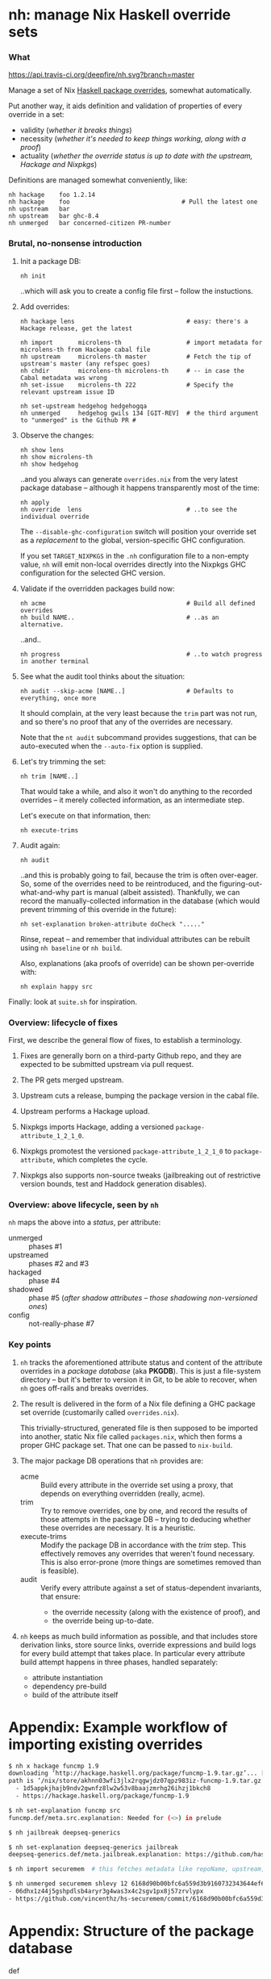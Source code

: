 * nh: manage Nix Haskell override sets
*** What

    [[https://travis-ci.org/deepfire/nh/][https://api.travis-ci.org/deepfire/nh.svg?branch=master]]

    Manage a set of Nix [[https://github.com/NixOS/nixpkgs/blob/master/pkgs/development/haskell-modules/configuration-ghc-8.4.x.nix][Haskell package overrides]], somewhat automatically.

    Put another way, it aids definition and validation of properties of every override in a set:
      - validity (/whether it breaks things/)
      - necessity (/whether it's needed to keep things working, along with a proof/)
      - actuality (/whether the override status is up to date with the upstream, Hackage and Nixpkgs/)

    Definitions are managed somewhat conveniently, like:

    : nh hackage    foo 1.2.14
    : nh hackage    foo                               # Pull the latest one
    : nh upstream   bar
    : nh upstream   bar ghc-8.4
    : nh unmerged   bar concerned-citizen PR-number

*** Brutal, no-nonsense introduction

    1. Init a package DB:

       : nh init

       ..which will ask you to create a config file first -- follow the
       instuctions.

    2. Add overrides:

       : nh hackage lens                               # easy: there's a Hackage release, get the latest

       : nh import       microlens-th                  # import metadata for microlens-th from Hackage cabal file
       : nh upstream     microlens-th master           # Fetch the tip of upstream's master (any refspec goes)
       : nh chdir        microlens-th microlens-th     # -- in case the Cabal metadata was wrong
       : nh set-issue    microlens-th 222              # Specify the relevant upstream issue ID

       : nh set-upstream hedgehog hedgehogqa
       : nh unmerged     hedgehog gwils 134 [GIT-REV]  # the third argument to "unmerged" is the Github PR #

    3. Observe the changes:

       : nh show lens
       : nh show microlens-th
       : nh show hedgehog

       ..and you always can generate =overrides.nix= from the very latest package
       database -- although it happens transparently most of the time:

       : nh apply
       : nh override  lens                             # ..to see the individual override

       The =--disable-ghc-configuration= switch will position your override set as
       a /replacement/ to the global, version-specific GHC configuration.

       If you set =TARGET_NIXPKGS= in the =.nh= configuration file to a non-empty
       value, =nh= will emit non-local overrides directly into the Nixpkgs GHC
       configuration for the selected GHC version.

    4. Validate if the overridden packages build now:

       : nh acme                                       # Build all defined overrides
       : nh build NAME..                               # ..as an alternative.

       ..and..

       : nh progress                                   # ..to watch progress in another terminal

    5. See what the audit tool thinks about the situation:

       : nh audit --skip-acme [NAME..]                 # Defaults to everything, once more
                                                       # --skip-acme, because we already did that part.

       It should complain, at the very least because the =trim= part was not run,
       and so there's no proof that any of the overrides are necessary.

       Note that the =nt audit= subcommand provides suggestions, that can be
       auto-executed when the =--auto-fix= option is supplied.

    6. Let's try trimming the set:

       : nh trim [NAME..]

       That would take a while, and also it won't do anything to the recorded
       overrides -- it merely collected information, as an intermediate step.

       Let's execute on that information, then:

       : nh execute-trims

    7. Audit again:

       : nh audit

       ..and this is probably going to fail, because the trim is often over-eager.
       So, some of the overrides need to be reintroduced, and the
       figuring-out-what-and-why part is manual (albeit assisted).  Thankfully, we
       can record the manually-collected information in the database (which would
       prevent trimming of this override in the future):

       : nh set-explanation broken-attribute doCheck "....."

       Rinse, repeat -- and remember that individual attributes can be rebuilt
       using =nh baseline= or =nh build=.

       Also, explanations (aka proofs of override) can be shown per-override with:

       : nh explain happy src

    Finally:  look at =suite.sh= for inspiration.

*** Overview: lifecycle of fixes

    First, we describe the general flow of fixes, to establish a terminology.

    1. Fixes are generally born on a third-party Github repo, and they are
       expected to be submitted upstream via pull request.
    2. The PR gets merged upstream.
    3. Upstream cuts a release, bumping the package version in the cabal file.
    4. Upstream performs a Hackage upload.
    5. Nixpkgs imports Hackage, adding a versioned =package-attribute_1_2_1_0=.
    6. Nixpkgs promotest the versioned =package-attribute_1_2_1_0= to
       =package-attribute=, which completes the cycle.

    7. Nixpkgs also supports non-source tweaks (jailbreaking out of restrictive
       version bounds, test and Haddock generation disables).

*** Overview: above lifecycle, seen by =nh=

    =nh= maps the above into a /status/, per attribute:

    - unmerged :: phases #1
    - upstreamed :: phases #2 and #3
    - hackaged :: phase #4
    - shadowed :: phase #5 (/after shadow attributes -- those shadowing non-versioned ones/)
    - config :: not-really-phase #7

*** Key points

    1. =nh= tracks the aforementioned attribute status and content of the
       attribute overrides in a /package database/ (aka *PKGDB*).  This is just a
       file-system directory -- but it's better to version it in Git, to be able
       to recover, when =nh= goes off-rails and breaks overrides.

    2. The result is delivered in the form of a Nix file defining a GHC package
       set override (customarily called =overrides.nix=).

       This trivially-structured, generated file is then supposed to be imported
       into another, static Nix file called =packages.nix=, which then forms a
       proper GHC package set.  That one can be passed to =nix-build=.

    3. The major package DB operations that =nh= provides are:

       - acme     :: Build every attribute in the override set using a proxy,
                     that depends on everything overridden (really, acme).
       - trim     :: Try to remove overrides, one by one, and record the results
                     of those attempts in the package DB -- trying to deducing
                     whether these overrides are necessary.  It is a heuristic.
       - execute-trims :: Modify the package DB in accordance with the /trim/ step.
                          This effectively removes any overrides that weren't found
                          necessary.  This is also error-prone (more things are
                          sometimes removed than is feasible).
       - audit    :: Verify every attribute against a set of status-dependent
                     invariants, that ensure:
         - the override necessity (along with the existence of proof), and
         - the override being up-to-date.

    4. =nh= keeps as much build information as possible, and that includes store
       derivation links, store source links, override expressions and build logs
       for every build attempt that takes place.  In particular every attribute
       build attempt happens in three phases, handled separately:
       - attribute instantiation
       - dependency pre-build
       - build of the attribute itself

* Appendix: Example workflow of importing existing overrides
#+BEGIN_SRC sh
$ nh x hackage funcmp 1.9
downloading ‘http://hackage.haskell.org/package/funcmp-1.9.tar.gz’... [0/0 KiB, 0.0 KiB/s]
path is ‘/nix/store/akhnn03wfi3jlx2rqgwjdz07qpz983iz-funcmp-1.9.tar.gz’
  - 1d5appkjhajb9ndv2gwnfz8lw2w53v8baajzmrhg26ihzj1bkch8
  - https://hackage.haskell.org/package/funcmp-1.9

$ nh set-explanation funcmp src
funcmp.def/meta.src.explanation: Needed for (<>) in prelude

$ nh jailbreak deepseq-generics

$ nh set-explanation deepseq-generics jailbreak
deepseq-generics.def/meta.jailbreak.explanation: https://github.com/haskell-hvr/deepseq-generics/pull/4

$ nh import securemem  # this fetches metadata like repoName, upstream, chdir etc.

$ nh unmerged securemem shlevy 12 6168d90b00bfc6a559d3b9160732343644ef60fb
- 06dhx1z44j5gshpdlsb4aryr3g4was3x4c2sgv1px8j57zrvlypx
- https://github.com/vincenthz/hs-securemem/commit/6168d90b00bfc6a559d3b9160732343644ef60fb
#+END_SRC
* Appendix: Structure of the package database

  - def :: definitions
    - meta :: non-override metadata
    - over :: overrides
    - hackage, github :: src-specific information, per-attribute-override
  - cache :: override cache, per-attribute
  - build :: build output information: logs, expressions, derivations

* Appendix: help

#+BEGIN_SRC
Usage:  nh [--cls] [--nixpkgs] [--trace] [--debug] [--quiet] SUBCMD [SUBARGS..]

NOTE:  if --nixpkgs is passed, non-local overrides instead serve as definition
       for /home/deepfire/nixpkgs/pkgs/development/haskell-modules/configuration-ghc-8.4.x.nix


  PKGDB:

   forall-defined-edit TYPE FIELD
                             Interactively edit all FIELD definitions of TYPE

  Metadata (non-override):

   ls-meta ATTR              List attribute's metadata (as opposed to overrides
   meta ATTR META            Print a single metadata entry of an attribute
   set-meta ATTR META VAL    Set a single metadata entry of an attribute
   edit-meta ATTR META       Edit the current attribute's meta value using readline
   disable ATTR[.OVER]       Disable all/single overrides for an attribute
   enable ATTR[.OVER]        Re-enable previously disabled overrides
   with-disabled-attrs ATTR..
                             Disable all listed attribute overrides and pause;  Re-enable on exit or newline in stdin
   ls-disabled               List all disabled attributes
   set-explanation ATTR OVER VAL
                             Manually supply explanation for an override's existence
   set-erdeps ATTR 'ATTR..'  Set attribute's essential rev-deps that must keep working
   chdir ATTR SUBDIR         Change directory before build;  "" removes the override
   local ATTR                Mark ATTR as local: not subject for Nixpkgs GHC configuration
   nonlocal ATTR             Remove marking of ATTR as local

  Override manipulation (low level):

   remove ATTR[.OVER]        Remove specified overrides
   ls-over ATTR              List attribute's overrides
   ls-input-overs ATTR       List attribute's input overrides
   get ATTR OVER             Get an attribute's override value
   set ATTR OVER VAL         Set an attribute's override value;  "" removes the override
   edit ATTR OVER            Edit the current attribute's value using readline
   set-input-over ATTR INPUT VAL
                             Set ATTR's override for INPUT
   edit ATTR OVER            Edit the current attribute's value using readline
   check ATTR                Disable an existing dontCheck override
   dontCheck ATTR            Disable tests
   haddock ATTR              Disable an existing dontHaddock override
   dontHaddock ATTR          Disable Haddock generation
   jailbreak ATTR            Turn on jailbreaking
   dontJailbreak ATTR        Disable an existing jailbreak override
   {library,executable,test}Haskell ATTR [ATTR..]
                             Specify extra *HaskellDepends;  "" removes the override
   add-patch ATTR SHA256 URL Add a patch to ATTR

  Status:

   status ATTR               Print status of a single attribute
   ls-shadowed               List all attributes with status 'shadowed'
   ls-hackaged                                            ...'hackaged'
   ls-upstreamed                                          ...'upstreamed'
   ls-unmerged                                            ...'unmerged'
   ls-config                                              ...'config'

  Nix-level inferences:

   drv ATTR                  Store derivation for a single override
   pprint-drv ATTR           Pretty-print ATTR's derivation (requires nix-derivation-pretty)
   src ATTR                  Store source derivation for a single override
   src-drv ATTR              Store source derivation of ATTR
   src-url ATTR              Source URL of ATTR
   inputs ATTR               ATTR's store inputs
   deps | refs | references ATTR
                             ATTR's store drv dependencies
   rdeps | referrers ATTR    ATTR's store reverse drv dependencies
   realise-drv ATTR          Realise ATTR's derivation
   drv-pprint STORE-DRV      Pretty-print a Nix-stored .drv file
   src-drv ATTR              Store source derivation of ATTR
   src-drv-url STORE-DRV     Source URL of a Nix-stored source-.drv file
   drv-inputs STORE-DRV      Store inputs for a Nix-stored .drv file
   drv-refs | drv-references STORE-DRV
                             Store .drv references for a Nix-stored .drv file
   deriver-of STORE-PATH     Store .drv for a Nix store path.  Will fail if built non-locally

  PKGDB emission to Nix overrides:

   over | override | show-override ATTR
                             Print the attribute's override defined by PKGDB
   apply [--reuse-cache]     Apply all overrides via /home/deepfire/overrides.nix
   cache [--require-descs]   Regenerate override cache
   show-cache ATTR           Print the cached text of attribute's override (DEBUG)

  General:

   ls [REGEX]                List all overridden attributes
   info ATTR                 Overview of an attribute's PKGDB
   overview [ATTR..]         List overridden attributes, grouped by status + relevant info

  Hackage:

   import ATTR               Scrape ATTR's Cabal file from Hackage for some properties
   cabal ATTR                Print the latest released cabal file for ATTR
   hackage ATTR [RELEASE=upstream-latest]
                             Override to a Hackage release

  Github:

   github ATTR [REF]         Override ATTR to its latest upstream Github commit
   unmerged ATTR USER PR# [REV=HEAD]
                             Override to a 3rd-party Github commit
   upstream ATTR [REV=HEAD]  Override to an upstream Github commit
   set-upstream ATTR GITHUB-USER
                             Specify an attribute's Github upstream username
   edit-upstream ATTR        Edit an attribute's Github upstream username
   set-pr ATTR PR#           Set the PR# of an attribute's Github override
   set-issue ATTR ISSUE#     Set the Issue# of an attribute's Github override
   set-repoName ATTR REPO    Set an attribute's Github repository name
   edit-repoName ATTR        Edit an attribute's Github repository name

  Build & results:

   instantiate [--reuse-cache] [ATTR..]
                             Instantiate overridden attrs (or specified subset)
   acme [--reuse-cache]      Build everything at once, collecting all failures
   build [COMMON-OPTS] ATTR  Build a single attribute with current overrides
   log ATTR [OVER=baseline]  Obtain trim build logs for a single override
   failure ATTR [OVER=baseline]
                             Obtain trim failure kind of an override
   failure-log ATTR [OVER=baseline]
                             Obtain trim failure log of an override
   failure-type ATTR [OVER=baseline]
                             Obtain trim failure type of an override
   proof ATTR [OVER]         Print an override's proof of necessity. When OVER is empty, print context.

  Override database maintenance:

   trim [--reuse-cache] [ATTR..]
                             Suggest a reduction to the override set (or specified subset)
   trim-override ATTR OVER   Attempt trimming a specific override of a given attribute
   show-trims                Show the trim suggestion
   execute-trims             Execute the suggestion
   audit [--autofix] [--autoonly] [--skip-acme] [--reuse-{overrides,cache}] [ATTR..]
                             Sanity check the overridden attrs (or specified subset).  --autofix applies suggestions
   extra-validation-attributes
                             Edit the set of attributes validated regardless of being overridden
   edit-fixed-content        Edit the static part of the GHC configuration

  Nix shell:

   shell                     Nix shell with up-to-date overrides (shell.nix required)
   shell-for ATTR            Nix shell for building ATTR
   cabal-shell               Nix shell from a cabal file (nothing else required)
   clone-upstream-fixer-shell
                             Nix shell from a cabal file (nothing else required)
   try-fix ATTR              Push the current commit and try the fix
   find-module NAME          Convenience alias for 'ghc-pkg find-module NAME'
   list-packages ...         Convenience alias for 'ghc-pkg list ...
   describe-package ATTR     Convenience alias for 'ghc-pkg describe ATTR
   package-modules ATTR      List ATTR's exposed modules
   phases ATTR               Print ATTR's build phases

  Miscellanea:

   eval BASH-EXPR            Passthrough, to execute anything defined.
   loop-hunter               Detect attribute loops:  nix-shell 2>&1 | nh loop-hunter
   ls-builds                 List active builds
   progress [LOG]            Live summary of new, complete and failing builds
   watch                     Observe the current build, as it hits the logs..
   ghc                       Shell with current GHC
   prefetch-ghc GITREV       Prefetch a GHC revision
   less-ghc-config [NEEDLE]  Run less on the Nixpkgs GHC configuration
   git OPTIONS.. ARGS..      Run git inside controlled Nixpkgs
   nixpkgs-diff [(base-head|base-master|head-master] [REF]
                             Diff of current GHC configuration

#+END_SRC

